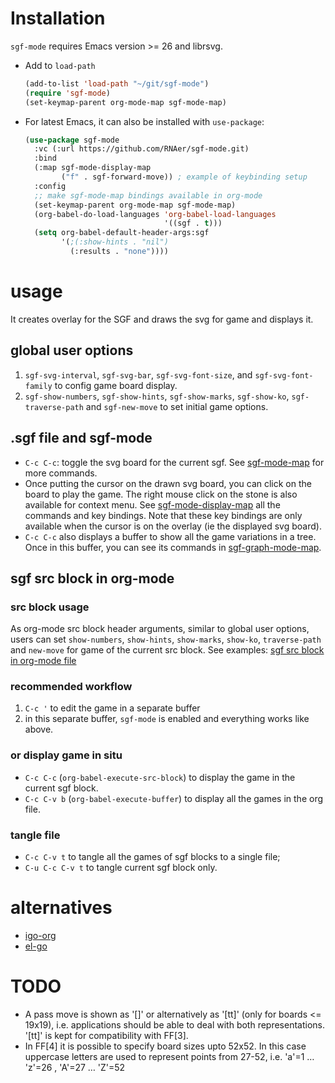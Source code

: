 #+TILE: SGF-MODE - emacs-lisp package for GO game
#+OPTIONS: ^:{}
#+property: header-args+ :results none

* Installation
~sgf-mode~ requires Emacs version >= 26 and librsvg.

- Add to ~load-path~
  #+begin_src emacs-lisp
    (add-to-list 'load-path "~/git/sgf-mode")
    (require 'sgf-mode)
    (set-keymap-parent org-mode-map sgf-mode-map)
  #+end_src

- For latest Emacs, it can also be installed with ~use-package~:
  #+begin_src emacs-lisp
    (use-package sgf-mode
      :vc (:url https://github.com/RNAer/sgf-mode.git)
      :bind
      (:map sgf-mode-display-map
            ("f" . sgf-forward-move)) ; example of keybinding setup
      :config
      ;; make sgf-mode-map bindings available in org-mode
      (set-keymap-parent org-mode-map sgf-mode-map)
      (org-babel-do-load-languages 'org-babel-load-languages
                                   '((sgf . t)))
      (setq org-babel-default-header-args:sgf
            '(;(:show-hints . "nil")
              (:results . "none"))))
  #+end_src
* usage
It creates overlay for the SGF and draws the svg for game and displays it.
** global user options
1. ~sgf-svg-interval~, ~sgf-svg-bar~, ~sgf-svg-font-size~, and ~sgf-svg-font-family~ to config game board display.
2. ~sgf-show-numbers~, ~sgf-show-hints~, ~sgf-show-marks~, ~sgf-show-ko~, ~sgf-traverse-path~  and ~sgf-new-move~ to set initial game options.
** .sgf file and sgf-mode
- =C-c C-c=: toggle the svg board for the current sgf. See [[help:sgf-mode-map][sgf-mode-map]] for more commands.
- Once putting the cursor on the drawn svg board, you can click on the board to play the game. The right mouse click on the stone is also available for context menu. See [[help:sgf-mode-display-map][sgf-mode-display-map]] all the commands and key bindings. Note that these key bindings are only available when the cursor is on the overlay (ie the displayed svg board).
- =C-c C-c= also displays a buffer to show all the game variations in a tree. Once in this buffer, you can see its commands in [[help:sgf-graph-mode-map][sgf-graph-mode-map]].
** sgf src block in org-mode
*** src block usage
As org-mode src block header arguments, similar to global user options, users can set ~show-numbers~, ~show-hints~, ~show-marks~, ~show-ko~, ~traverse-path~  and ~new-move~ for game of the current src block. See examples: [[file:tests/test.org][sgf src block in org-mode file]]
*** recommended workflow
1. =C-c '= to edit the game in a separate buffer
2. in this separate buffer, ~sgf-mode~ is enabled and everything works like above.
*** or display game in situ
- =C-c C-c= (~org-babel-execute-src-block~) to display the game in the current sgf block.
- =C-c C-v b= (~org-babel-execute-buffer~) to display all the games in the org file.
*** tangle file
- =C-c C-v t= to tangle all the games of sgf blocks to a single file;
- =C-u C-c C-v t= to tangle current sgf block only.
* alternatives
- [[https://github.com/misohena/el-igo][igo-org]]
- [[https://github.com/eschulte/el-go][el-go]]
* TODO
- A pass move is shown as '[]' or alternatively as '[tt]' (only for boards <= 19x19), i.e. applications should be able to deal with both representations. '[tt]' is kept for compatibility with FF[3].
- In FF[4] it is possible to specify board sizes upto 52x52. In this case uppercase letters are used to represent points from 27-52, i.e. 'a'=1 ... 'z'=26 , 'A'=27 ... 'Z'=52

